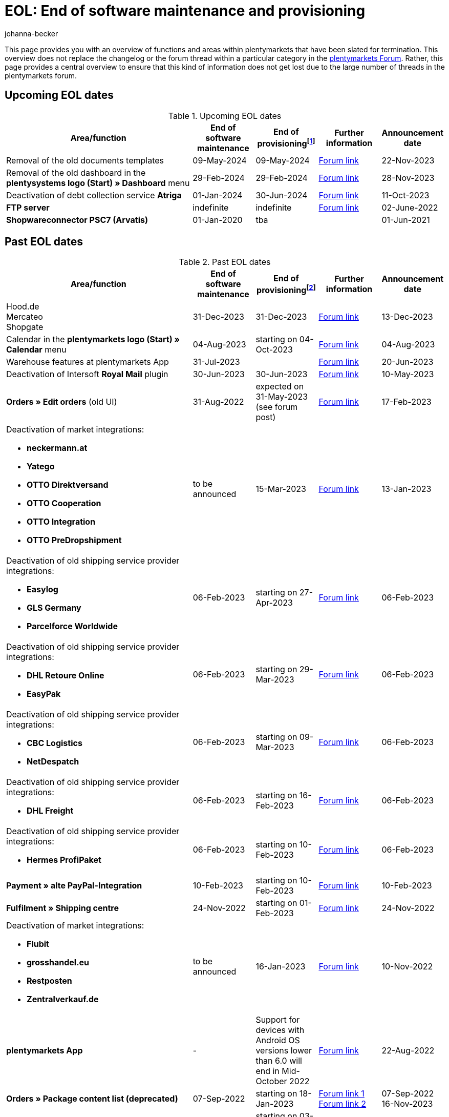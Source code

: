 = EOL: End of software maintenance and provisioning
:keywords: EOL, EOL date, end of life, end, software maintenance, provisioning, plentymarkets version 6, plentymarkets Client, SOAP API, Classic back end, Callisto, old CMS, upcoming EOL dates, past EOL dates, availability
:author: johanna-becker
:description: Learn more about the areas and functions within plantymarkets whose software maintenance and provisioning will be ended or has already ended.

This page provides you with an overview of functions and areas within plentymarkets that have been slated for termination.
This overview does not replace the changelog or the forum thread within a particular category in the link:https://forum.plentymarkets.com/[plentymarkets Forum^]. Rather, this page provides a central overview to ensure that this kind of information does not get lost due to the large number of threads in the plentymarkets forum.

[#10]
== Upcoming EOL dates

[[table-upcoming-eol-dates]]
.Upcoming EOL dates
[cols="3,1,1,1,1"]
|====
|Area/function |End of software maintenance |End of provisioningfootnote:[Date from which the function is no longer available] |Further information |Announcement date

| Removal of the old documents templates
| 09-May-2024
| 09-May-2024
| link:https://forum.plentymarkets.com/t/eol-roadmap-documentbuilder/744010[Forum link^]
| 22-Nov-2023

| Removal of the old dashboard in the *plentysystems logo (Start) » Dashboard* menu
| 29-Feb-2024
| 29-Feb-2024
| link:https://forum.plentymarkets.com/t/ankuendigung-abschaltung-des-alten-dashboards-announcement-shutdown-of-old-dashboard/744620[Forum link^]
| 28-Nov-2023

| Deactivation of debt collection service *Atriga*
|01-Jan-2024
|30-Jun-2024
|link:https://forum.plentymarkets.com/t/atriga-ankuendigung-eom-eol-atriga-eom-eol-announcement/739933[Forum link^]
|11-Oct-2023

|*FTP server*
|indefinite
|indefinite
|link:https://forum.plentymarkets.com/t/ftp-end-of-life-announcement-unknown-date/675956/37[Forum link^]
|02-June-2022

| *Shopwareconnector PSC7 (Arvatis)*
|01-Jan-2020
|tba
|
|01-Jun-2021

|====

[#20]
== Past EOL dates

[[table-past-eol-dates]]
.Past EOL dates
[cols="3,1,1,1,1"]
|====
|Area/function |End of software maintenance |End of provisioningfootnote:[Date from which the function is no longer available] |Further information |Announcement date

| Hood.de +
Mercateo +
Shopgate
| 31-Dec-2023
| 31-Dec-2023
| link:https://forum.plentymarkets.com/t/abschaltung-einiger-verkaufskanaele-zum-31-12-2023-deactivation-of-several-sales-channels-on-31-12-2023/736679[Forum link^]
| 13-Dec-2023

| Calendar in the *plentymarkets logo (Start) » Calendar* menu
| 04-Aug-2023
| starting on 04-Oct-2023
| link:https://forum.plentymarkets.com/t/ankuendigung-eol-kalender/731674[Forum link^]
| 04-Aug-2023

| Warehouse features at plentymarkets App
| 31-Jul-2023
|
| link:https://forum.plentymarkets.com/t/eom-lagerfeatures-der-plentymarkets-app-eom-warehouse-features-at-plentymarkets-app/725576[Forum link^]
| 20-Jun-2023

| Deactivation of Intersoft *Royal Mail* plugin
|30-Jun-2023
|30-Jun-2023
|link:https://forum.plentymarkets.com/t/end-of-life-intersoft-royal-mail-plugin-30-06-2023/721169[Forum link^]
|10-May-2023

| *Orders » Edit orders* (old UI)
|31-Aug-2022
|expected on 31-May-2023 (see forum post)
|link:https://forum.plentymarkets.com/t/release-kompaktansicht-eol-alte-auftragsui/712181[Forum link^]
|17-Feb-2023

a| Deactivation of market integrations: +

* *neckermann.at*
* *Yatego*
* *OTTO Direktversand*
* *OTTO Cooperation*
* *OTTO Integration*
* *OTTO PreDropshipment*
| to be announced
| 15-Mar-2023
| link:https://forum.plentymarkets.com/t/abschaltung-einiger-marktplatzintegrationen-zum-15-03-2023-deactivation-of-several-market-integrations-on-15-03-2023/707657[Forum link^]
| 13-Jan-2023

a|Deactivation of old shipping service provider integrations: +

* *Easylog*
* *GLS Germany*
* *Parcelforce Worldwide*
|06-Feb-2023
|starting on 27-Apr-2023
|link:https://forum.plentymarkets.com/t/aufraeumarbeiten-versanddienstleister-shipping-provider-cleanup/710756[Forum link^]
|06-Feb-2023

a|Deactivation of old shipping service provider integrations: +

* *DHL Retoure Online*
* *EasyPak*
|06-Feb-2023
|starting on 29-Mar-2023
|link:https://forum.plentymarkets.com/t/aufraeumarbeiten-versanddienstleister-shipping-provider-cleanup/710756[Forum link^]
|06-Feb-2023

a|Deactivation of old shipping service provider integrations: +

* *CBC Logistics*
* *NetDespatch*
|06-Feb-2023
|starting on 09-Mar-2023
|link:https://forum.plentymarkets.com/t/aufraeumarbeiten-versanddienstleister-shipping-provider-cleanup/710756[Forum link^]
|06-Feb-2023

a|Deactivation of old shipping service provider integrations: +

* *DHL Freight*
|06-Feb-2023
|starting on 16-Feb-2023
|link:https://forum.plentymarkets.com/t/aufraeumarbeiten-versanddienstleister-shipping-provider-cleanup/710756[Forum link^]
|06-Feb-2023

a|Deactivation of old shipping service provider integrations: +

* *Hermes ProfiPaket*
|06-Feb-2023
|starting on 10-Feb-2023
|link:https://forum.plentymarkets.com/t/aufraeumarbeiten-versanddienstleister-shipping-provider-cleanup/710756[Forum link^]
|06-Feb-2023

|*Payment » alte PayPal-Integration*
|10-Feb-2023
|starting on 10-Feb-2023
|link:https://forum.plentymarkets.com/t/entfernen-der-alte-paypal-integration-removing-of-the-old-paypal-integration/704732[Forum link^]
|10-Feb-2023

|*Fulfilment » Shipping centre*
|24-Nov-2022
|starting on 01-Feb-2023
|link:https://forum.plentymarkets.com/t/ankuendigung-eol-versand-center-announcement-eol-shipping-centre/702114[Forum link^]
|24-Nov-2022

a| Deactivation of market integrations: +

* *Flubit*
* *grosshandel.eu*
* *Restposten*
* *Zentralverkauf.de*
| to be announced
| 16-Jan-2023
| link:https://forum.plentymarkets.com/t/abschaltung-einiger-marktplatzintegrationen-zum-16-01-2023/701086[Forum link^]
| 10-Nov-2022

|[#intable-app]*plentymarkets App*
|-
|Support for devices with Android OS versions lower than 6.0 will end in Mid-October 2022
|link:https://forum.plentymarkets.com/t/ankuendigung-mindestversion-fuer-android-geraete-wird-angehoben-minimum-version-for-android-devices-will-be-increased/691890[Forum link^]
|22-Aug-2022

|*Orders » Package content list (deprecated)*
|07-Sep-2022
|starting on 18-Jan-2023
|link:https://forum.plentymarkets.com/t/ankuendigung-neue-paketinhaltsliste-announcement-new-package-content-list/693629[Forum link 1^] +
link:https://forum.plentymarkets.com/t/ankuendigung-eol-paketinhaltsliste-announcement-eol-package-content-list/701844[Forum link 2^]
|07-Sep-2022 +
16-Nov-2023

|*CRM » Contacts (deprecated)* (old UI)
|03-May-2022
|starting on 03-May-2022 (successive removal)
|link:https://forum.plentymarkets.com/t/eol-alte-kontakte-ui-wird-abgeschaltet-eol-old-contact-ui-will-be-deactivated/679028[Forum link^]
|03-May-2022

| *plentymarkets logo (Start) » Boards* menu
|13-Apr-2022
|starting on 13-April-2022 (successive removal)
|link:https://forum.plentymarkets.com/t/ankuendigung-eol-boards-announcement-eol-boards/676479[Forum link^]
|07-Apr-2022

| *Orders » Payments [Deprecated]* menu
|06-July-2022
|06-July-2022
|link:https://forum.plentymarkets.com/t/ankuendigung-abschaltung-alte-benutzeroberflaeche-zahlungsverkehr-announcement-abandonment-of-old-user-interface-payments/655278[Forum link^]
|07-Apr-2022

| *Old property interfaces*
|31-Mar-2022
|31-Mah-2022
|link:https://forum.plentymarkets.com/t/ankuendigung-eol-alte-eigenschaften-announcement-eol-old-properties/648316[Forum link^]
|09-Aug-2021

| *Ceres plugin versions below 5.0.0*
|14-Apr-2020
|31-Oct-2021
|link:https://forum.plentymarkets.com/t/eol-ankuendigung-ceres-versionen-unterhalb-von-5-nicht-mehr-unterstuetzt-jetzt-umsteigen-auf-5-0-35/646505[Forum link^]
|22-Jul-2021

| *Non-Plugin payment methods*
|01-Jun-2021
|01-Aug-2021
|link:https://forum.plentymarkets.com/t/end-of-life-non-plugin-zahlarten-end-of-life-non-plugin-payment-methods/640916[Forum link^]
|01-Jun-2021

| *DHL Easylog*
|31-Mar-2021
|31-Mar-2021
|link:https://forum.plentymarkets.com/t/dhl-easylog-time-to-say-goodbye-welcome-dhl-shipping-versenden-plugin/625910[Forum link^]
|08-Feb-2021

| *Hermes ProfiPaketService*
|31-Mar-2020
|21-Feb-2021
|link:https://forum.plentymarkets.com/t/abschaltung-der-props-api-hermes-api-durch-hermes-im-februar-2021-deactivation-of-hermes-props-api-in-february-2021/623480[Forum link^]
|22-Jan-2021

| *DHL Intraship/Versenden* interface
|March 2019
|17-Feb-2021
|link:https://forum.plentymarkets.com/t/ankuendigung-abschaltung-eol-der-dhl-intraship-versenden-schnittstelle-am-03-10-17-februar-2021-announcement-deactivation-eol-of-dhl-intraship-versenden-on-3-10-17-february-2021/602806[Forum link^]
|13-Aug-2020

| *Data » API log » Shipping centre API log* menu
|15-Jun-2020
|16-Sep-2020
|link:https://forum.plentymarkets.com/t/ankuendigung-eol-abschaltung-des-bereichs-daten-api-log-versand-center-api-log/602476[Forum link^]
|15-Sep-2020

| *Callisto (old online store)*
|01-Sep-2018
|01-Sep-2020
|link:https://forum.plentymarkets.com/t/verschiebung-der-abschaltung-vom-individuellen-bestellvorgang-und-vom-alten-webshop-callisto/574682[Forum link^]
|07-Mar-2018

| *CRM » Edit customer (deprecated)* menu
|Q1 2018
|03-Jun-2020
|link:https://forum.plentymarkets.com/t/ankuendigung-menue-crm-kunden-bearbeiten-deprecated-wird-abgeschaltet/586869[Forum link^]
|20-Apr-2020

| *Callisto: individual order process*
|01-Sep-2018
|03-Jun-2020
|link:https://forum.plentymarkets.com/t/verschiebung-der-abschaltung-vom-individuellen-bestellvorgang-und-vom-alten-webshop-callisto/574682[Forum link^]
|07-Mar-2018

| *Dynamic import (Multi-Channel formats)*
|31-July-2019
|06-May-2020
|link:https://forum.plentymarkets.com/t/abschaltung-dynamischer-import-deactivation-of-the-dynamic-import/576466[Forum link^]
|20-Mar-2020

| *Dynamic import (Stock formats)*
|31-July-2019
|06-May-2020
|link:https://forum.plentymarkets.com/t/abschaltung-dynamischer-import-deactivation-of-the-dynamic-import/576466[Forum link^]
|20-Mar-2020

| *DHL Retoure Online* (old integration, not plugin)
|01-Feb-2020
|03-May-2020footnote:[Date specified by the partner]
|link:https://forum.plentymarkets.com/t/umstellung-dhl-retoure-online-auf-neues-verfahren-plugin-verfuegbar/575687[Forum link^]
|24-Jan-2020

| *Dynamic import (Order formats)*
|31-July-2019
|22-Apr-2020
|link:https://forum.plentymarkets.com/t/abschaltung-dynamischer-import-deactivation-of-the-dynamic-import/576466[Forum link^]
|20-Mar-2020

| *Dynamic import (Item formats)*
|31-July-2019
|15-Apr-2020
|link:https://forum.plentymarkets.com/t/abschaltung-dynamischer-import-deactivation-of-the-dynamic-import/576466[Forum link^]
|20-Mar-2020

| *Dynamic import (CRM formats)*
|31-July-2019
|08-Apr-2020
|link:https://forum.plentymarkets.com/t/abschaltung-dynamischer-import-deactivation-of-the-dynamic-import/576466[Forum link^]
|20-Mar-2020

| *ElasticSync (legacy) & FormatDesigner (legacy)*
|15-Nov-2019
|04-Mar-2020
|link:https://forum.plentymarkets.com/t/abschaltung-formatdesigner-legacy/576363[Forum link^]
|30-Jan-2020

| *Solr faceted search*
|07-Oct-2019
|15-Jan-2020
|link:https://forum.plentymarkets.com/t/ankuendigung-eol-solr-facettensuche/560769[Forum link^]
|07-Oct-2019

|CSV import function in the *Orders » Fulfilment » Import of package numbers* menu
|09-May-2019
|15-Nov-2019
|link:https://forum.plentymarkets.com/t/ankuendigung-ersetzen-des-paketnummern-imports-im-bereich-fulfillment-durch-elasticsync-bis-zum-30-06-2019/540409[Forum link 1^] +
link:https://forum.plentymarkets.com/t/ankuendigung-abschaltung-paketnummern-import-zum-15-11-2019/559443[Forum link 2^]
|09-May-2019

| *Callisto: standard order process*
|01-Sep-2018
|13-Sep-2019
|link:https://forum.plentymarkets.com/t/callisto-deine-tage-sind-gezaehlt-das-eol-steht-fest/222767[Forum link^]
|07-Mar-2018

|Old *EBICS* integration
|01-Oct-2019
|30-June-2019
|link:https://forum.plentymarkets.com/t/ankuendigung-abschaltung-der-ebics-schnittstelle-zum-30-06-2019/538653[Forum link^]
|26-Apr-2019

a|Soap calls *Item/Order/Stock*:

* All calls relating to Item, Order and Stock
|01-Feb-2017
|Q2 2019
|https://forum.plentymarkets.com/t/ankuendigung-schrittweise-abschaltung-der-soap-api/526661[Forum link^]
|28-Jan-2019

| *ElasticSync plugin*
|28-Feb-2019
|30-Apr-2019
|link:https://forum.plentymarkets.com/t/plugin-elasticsync-ende-softwarepflege-und-abschaltung/527705[Forum link^]
|04-Feb-2019

a|SOAP calls *Customer*

* AddCustomerNote +
* GetCustomerClasses +
* GetCustomerDeliveryAddresses +
* GetCustomerOrderOverviewLink +
* GetCustomerOrders +
* GetCustomerScheduler +
* GetCustomers +
* GetCustomersNewsletterSubscriptions +
* SetCustomerDeliveryAddresses +
* SetCustomers +
|01-Feb-2017
|16-Apr-2019
|https://forum.plentymarkets.com/t/ankuendigung-schrittweise-abschaltung-der-soap-api/526661[Forum link^]
|28-Jan-2019

| *Dynamic import*
|31-Jan-2019
|15-May-2019
|link:https://forum.plentymarkets.com/t/eol-dynamischer-import/525832[Forum link^]
|21-Jan-2019
a|SOAP calls *Payment* +

* AddIncomingPayments +
* GetActiveMethodOfPaymentList +
* GetIncomingPayments +
* GetMethodOfPayments +
* SetBankCreditCardData
|01-Feb-2017
|03-Apr-2019
|https://forum.plentymarkets.com/t/ankuendigung-schrittweise-abschaltung-der-soap-api/526661[Forum link^]
|28-Jan-2019

a|SOAP calls *Marketplace*

* GetMarketAccounts +
* GetMarketDirectories +
* GetMarketItemNumbers +
* GetMarketListingItemVariants +
* GetMarketLogs +
* GetMarketShippingProfiles +
* GetMarketStoreCategories +
* GetMarketplaceTransactions +
* SetMarketItemNumbers +
* SetMarketListings

SOAP-Calls *Dynamic Import/Export* +

* SetDynamicExport +
* SetDynamicImport +
* GetDynamicExport +
* GetDynamicFormats +
* GetDynamicImportStack
|01-Feb-2017
|27-Mar-2019
|https://forum.plentymarkets.com/t/ankuendigung-schrittweise-abschaltung-der-soap-api/526661[Forum link^]
|28-Jan-2019

a|SOAP calls *Categories*

* DeleteCategories +
* GetCategories +
* GetCategoryBranchID +
* GetCategoryMappingForMarket +
* GetCategoryPreview +
* GetMarketStoreCategories +
* UpdateCategoriesBranches +
* SetStoreCategories
|01-Feb-2017
|20-Mar-2019
|https://forum.plentymarkets.com/t/ankuendigung-schrittweise-abschaltung-der-soap-api/526661[Forum link^]
|28-Jan-2019

a|SOAP calls (miscellaneous)

* GetRacksList +
* SetWarranties +
* GetTermsAndCancellation +
* GetLegalInformation +
* GetDeleteLog +
* GetPlentyMarketsVersion +
* GetCustomerNotes
|01-Feb-2017
|04-Mar-2019
|https://forum.plentymarkets.com/t/ankuendigung-schrittweise-abschaltung-der-soap-api/526661[Forum link^]
|28-Jan-2019

a|SOAP calls *Listings* +

* DeleteListingsLayoutTemplates +
* DeleteListingsProperties +
* DeleteListingsTemplates +
* GetListings +
* GetListingsLayoutTemplates +
* GetListingsProperties +
* GetListingsTemplates +
* GetPartsCompatibilityListings +
* SetListings +
* SetListingsLayoutTemplates +
* SetListingsTemplates +
* SetMarketListings +
* SetPartsCompatibilityListings +
* UpdateListingsRelist +
* UpdateListingsStart +
* UpdateListingsStop +
* UpdateListingsUpdate +
* UpdateListingsVerify
|01-Feb-2017
|27-Feb-2019
|https://forum.plentymarkets.com/t/ankuendigung-schrittweise-abschaltung-der-soap-api/526661[Forum link^]
|28-Jan-2019

a|SOAP calls *Email Template* +

* DeleteEmailTemplates +
* GetEmailFolderList +
* GetEmailTemplate +
* GetEmailTemplates +
* GetFolderEmails +
* SetEmailTemplates
|01-Feb-2017
|20-Feb-2019
|https://forum.plentymarkets.com/t/ankuendigung-schrittweise-abschaltung-der-soap-api/526661[Forum link^]
|28-Jan-2019

a|SOAP calls *Ticket* +

* AddTicket +
* AddTicketLeafe
|01-Feb-2017
|13-Feb-2019
|https://forum.plentymarkets.com/t/ankuendigung-schrittweise-abschaltung-der-soap-api/526661[Forum link^]
|28-Jan-2019

| *TLS 1.0-Protocol*
|30-Sep-2018
|30-Sep-2018
|link:https://forum.plentymarkets.com/t/abschaltung-des-tls-1-0-protokolls-zum-30-09-2018/500910[Forum link^]
|11-July-2018

| *plentymarkets version 6* +
(incl. *plentyConnect* and *plentyShipping*)
|01-Sep-2016 (extended until 01-Feb-2017)
|01-Sep-2018
|link:https://forum.plentymarkets.com/t/plentymarkets-6-hat-eol-erreicht-wartung-fokussiert-sich-auf-plentymarkets-7/40845[Forum link^]
|01-Sep-2016

| *plentymarkets Client*
|04-Feb-2017
|20-July-2018footnote:[Along with the end of provisioning of the Classic back end.]
|link:https://forum.plentymarkets.com/t/package-package-neuer-client-229-beta-package-package/42851[Forum link^]
|04-Feb-2017

| *Classic back end
|15-June-2018
|11-July-2018
|link:https://forum.plentymarkets.com/t/schrittweise-abschaltung-classic-backend/495411[Forum link^]
|04-June-2018

| *SOAP API versions 112, 113, 114* +
(plentymarkets 6)
|01-Feb-2017
|22-May-2018
|link:https://forum.plentymarkets.com/t/ankuendigung-abschaltung-der-alten-soap-api-versionen/321185[Forum link^]
|09-Apr-2018

| *SOAP API versions 105, 109, 110, 111* +
(plentymarkets 6)
|01-Feb-2017
|23-Apr-2018
|link:https://forum.plentymarkets.com/t/ankuendigung-abschaltung-der-alten-soap-api-versionen/321185[Forum link^]
|09-Apr-2018

| *Mobile Warehouse*
|01-Feb-2018
|23-Apr-2018
|link:https://forum.plentymarkets.com/t/mobile-warehouse-stirb-langsam-teil-1/177744[Announcement link 1^] +
link:https://forum.plentymarkets.com/t/mobile-warehouse-stirb-langsam-teil-2/321278[Announcement link 2^]
|01-Feb-2018

| *SOAP API versions 105, 109, 110, 111, 112, 113, 114* +
(plentymarkets)
|23-Apr-2018
|23-Apr-2018 +
|link:https://forum.plentymarkets.com/t/ankuendigung-abschaltung-der-alten-soap-api-versionen/321185[Forum link^]
|09-Apr-2018
|====
